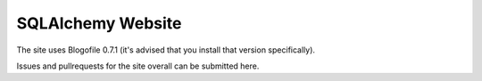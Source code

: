 SQLAlchemy Website
==================

The site uses Blogofile 0.7.1 (it's advised that you install that
version specifically).

Issues and pullrequests for the site overall can be submitted here.


